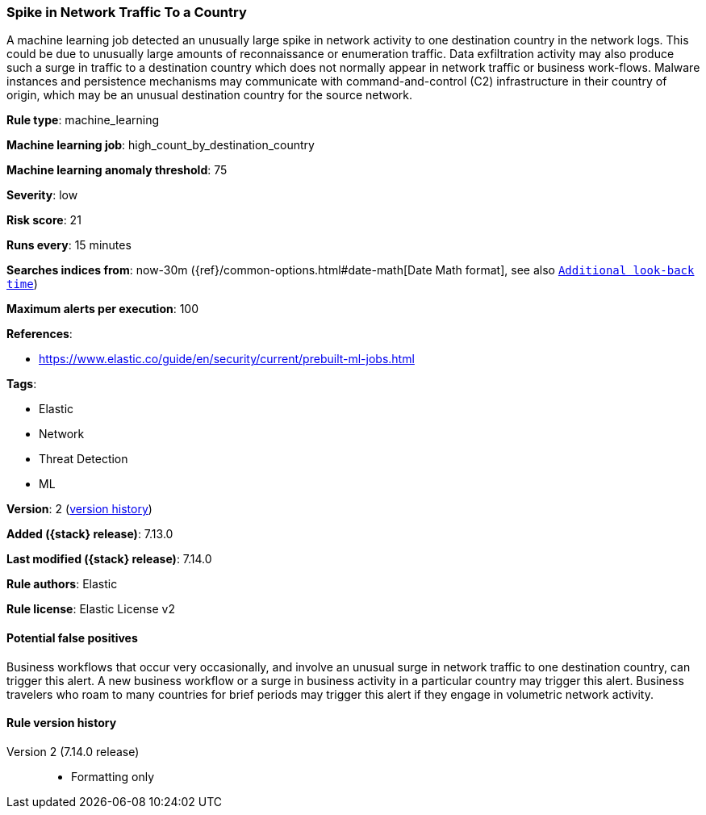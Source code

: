 [[spike-in-network-traffic-to-a-country]]
=== Spike in Network Traffic To a Country

A machine learning job detected an unusually large spike in network activity to one destination country in the network logs. This could be due to unusually large amounts of reconnaissance or enumeration traffic. Data exfiltration activity may also produce such a surge in traffic to a destination country which does not normally appear in network traffic or business work-flows. Malware instances and persistence mechanisms may communicate with command-and-control (C2) infrastructure in their country of origin, which may be an unusual destination country for the source network.

*Rule type*: machine_learning

*Machine learning job*: high_count_by_destination_country

*Machine learning anomaly threshold*: 75


*Severity*: low

*Risk score*: 21

*Runs every*: 15 minutes

*Searches indices from*: now-30m ({ref}/common-options.html#date-math[Date Math format], see also <<rule-schedule, `Additional look-back time`>>)

*Maximum alerts per execution*: 100

*References*:

* https://www.elastic.co/guide/en/security/current/prebuilt-ml-jobs.html

*Tags*:

* Elastic
* Network
* Threat Detection
* ML

*Version*: 2 (<<spike-in-network-traffic-to-a-country-history, version history>>)

*Added ({stack} release)*: 7.13.0

*Last modified ({stack} release)*: 7.14.0

*Rule authors*: Elastic

*Rule license*: Elastic License v2

==== Potential false positives

Business workflows that occur very occasionally, and involve an unusual surge in network traffic to one destination country, can trigger this alert. A new business workflow or a surge in business activity in a particular country may trigger this alert. Business travelers who roam to many countries for brief periods may trigger this alert if they engage in volumetric network activity.

[[spike-in-network-traffic-to-a-country-history]]
==== Rule version history

Version 2 (7.14.0 release)::
* Formatting only


